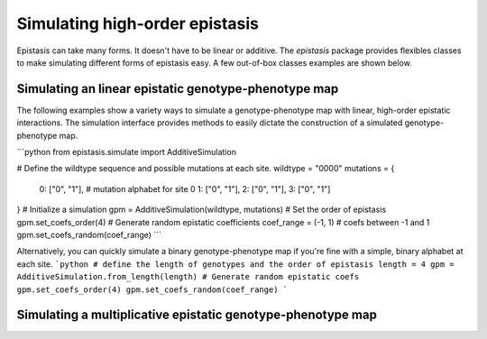 Simulating high-order epistasis
===============================

Epistasis can take many forms. It doesn't have to be linear or additive. The
`epistasis` package provides flexibles classes
to make simulating different forms of epistasis easy. A few out-of-box classes
examples are shown below.

Simulating an linear epistatic genotype-phenotype map
-----------------------------------------------------
The following examples show a variety ways to simulate a genotype-phenotype map
with linear, high-order epistatic interactions. The simulation interface provides
methods to easily dictate the construction of a simulated genotype-phenotype map.

```python
from epistasis.simulate import AdditiveSimulation

# Define the wildtype sequence and possible mutations at each site.
wildtype = "0000"
mutations = {
    0: ["0", "1"], # mutation alphabet for site 0
    1: ["0", "1"],
    2: ["0", "1"],
    3: ["0", "1"]
}
# Initialize a simulation
gpm = AdditiveSimulation(wildtype, mutations)
# Set the order of epistasis
gpm.set_coefs_order(4)
# Generate random epistatic coefficients
coef_range = (-1, 1) # coefs between -1 and 1
gpm.set_coefs_random(coef_range)
```

Alternatively, you can quickly simulate a binary genotype-phenotype map if you're
fine with a simple, binary alphabet at each site.
```python
# define the length of genotypes and the order of epistasis
length = 4
gpm = AdditiveSimulation.from_length(length)
# Generate random epistatic coefs
gpm.set_coefs_order(4)
gpm.set_coefs_random(coef_range)
```

Simulating a multiplicative epistatic genotype-phenotype map
------------------------------------------------------------
